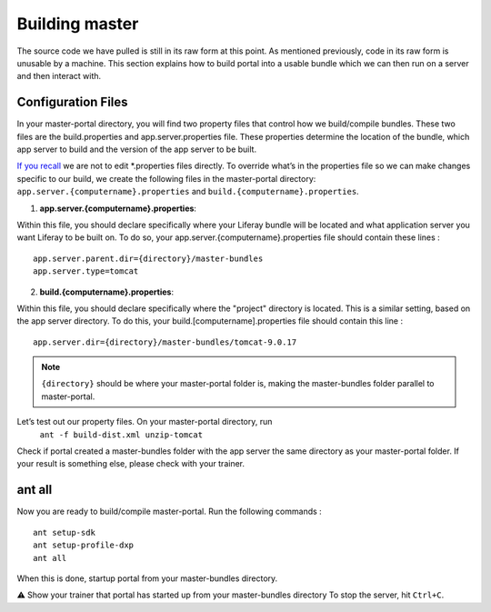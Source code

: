 Building master
^^^^^^^^^^^^^^^^

The source code we have pulled is still in its raw form at this point. As mentioned previously, code in its raw form is unusable by a machine. This section explains how to build portal into a usable bundle which we can then run on a server and then interact with.

Configuration Files
--------------------
In your master-portal directory, you will find two property files that control how we build/compile bundles. These two files are the build.properties and app.server.properties file. These properties determine the location of the bundle, which app server to build and the version of the app server to be built.

`If you recall`_ we are not to edit *.properties files directly. To override what’s in the properties file so we can make changes specific to our build, we create the following files in the master-portal directory: ``app.server.{computername}.properties`` and ``build.{computername}.properties``.

1. **app.server.{computername}.properties**:

Within this file, you should declare specifically where your Liferay bundle will be located and what application server you want Liferay to be built on. To do so, your app.server.{computername}.properties file should contain these lines
:
::
  app.server.parent.dir={directory}/master-bundles
  app.server.type=tomcat

2. **build.{computername}.properties**:

Within this file, you should declare specifically where the "project" directory is located. This is a similar setting, based on the app server directory. To do this, your build.[computername].properties file should contain this line
:
::
  app.server.dir={directory}/master-bundles/tomcat-9.0.17

.. note::
  ``{directory}`` should be where your master-portal folder is, making the master-bundles folder parallel to master-portal.

Let’s test out our property files. On your master-portal directory, run
	``ant -f build-dist.xml unzip-tomcat``

Check if portal created a master-bundles folder with the app server the same directory as your master-portal folder. If your result is something else, please check with your trainer.

ant all
---------
Now you are ready to build/compile master-portal. Run the following commands
:
::
	ant setup-sdk
	ant setup-profile-dxp
	ant all

When this is done, startup portal from your master-bundles directory.

⚠️  Show your trainer that portal has started up from your master-bundles directory
To stop the server, hit ``Ctrl+C``.

.. _If you recall: ../portal/portal-ext.html

